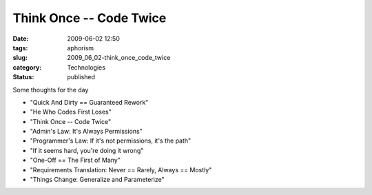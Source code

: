 Think Once -- Code Twice
========================

:date: 2009-06-02 12:50
:tags: aphorism
:slug: 2009_06_02-think_once_code_twice
:category: Technologies
:status: published

Some thoughts for the day

-  "Quick And Dirty == Guaranteed Rework"

-  "He Who Codes First Loses"

-  "Think Once -- Code Twice"

-  "Admin's Law: It's Always Permissions"

-  "Programmer's Law: If it's not permissions, it's the path"

-  "If it seems hard, you're doing it wrong"

-  "One-Off == The First of Many"

-  "Requirements Translation: Never == Rarely, Always == Mostly"

-  "Things Change: Generalize and Parameterize"





